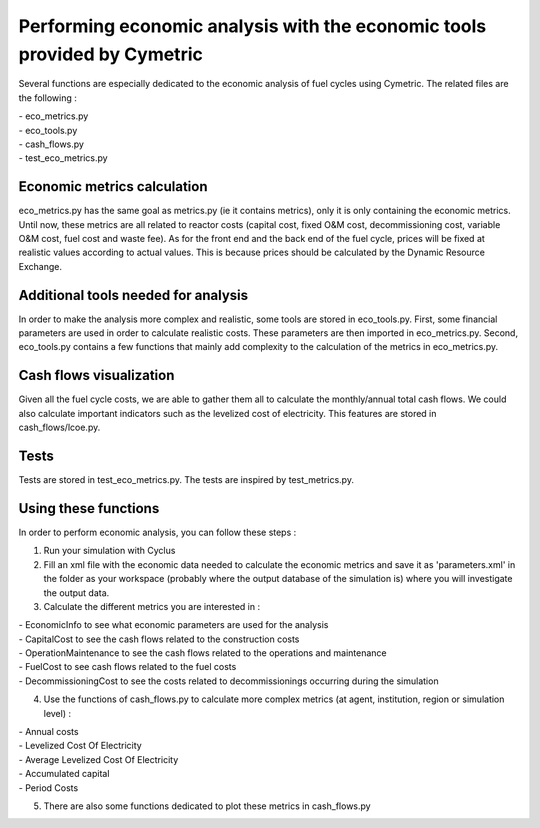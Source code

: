 Performing economic analysis with the economic tools provided by Cymetric
=========================================================================


Several functions are especially dedicated to the economic analysis of fuel cycles using Cymetric. The related files are the following :

| - eco_metrics.py
| - eco_tools.py
| - cash_flows.py
| - test_eco_metrics.py

Economic metrics calculation
----------------------------
eco_metrics.py has the same goal as metrics.py (ie it contains metrics), only it is only containing the economic metrics.
Until now, these metrics are all related to reactor costs (capital cost, fixed O&M cost, decommissioning cost, variable O&M cost, fuel cost and waste fee). As for the front end and the back end of the fuel cycle, prices will be fixed at realistic values according to actual values. This is because prices should be  calculated by the Dynamic Resource Exchange.

Additional tools needed for analysis
------------------------------------
In order to make the analysis more complex and realistic, some tools are stored in eco_tools.py.
First, some financial parameters are used in order to calculate realistic costs. These parameters are then imported in eco_metrics.py.
Second, eco_tools.py contains a few functions that mainly add complexity to the calculation of the metrics in eco_metrics.py.

Cash flows visualization
------------------------
Given all the fuel cycle costs, we are able to gather them all to calculate the monthly/annual total cash flows. We could also calculate important indicators such as the levelized cost of electricity. This features are stored in cash_flows/lcoe.py. 

Tests
-----
Tests are stored in test_eco_metrics.py. The tests are inspired by test_metrics.py.

Using these functions
---------------------

In order to perform economic analysis, you can follow these steps :

1) Run your simulation with Cyclus

2) Fill an xml file with the economic data needed to calculate the economic metrics and save it as 'parameters.xml' in the folder as your workspace (probably where the output database of the simulation is) where you will investigate the output data.

3) Calculate the different metrics you are interested in :

| - EconomicInfo to see what economic parameters are used for the analysis
| - CapitalCost to see the cash flows related to the construction costs
| - OperationMaintenance to see the cash flows related to the operations and maintenance
| - FuelCost to see cash flows related to the fuel costs
| - DecommissioningCost to see the costs related to decommissionings occurring during the simulation

4) Use the functions of cash_flows.py to calculate more complex metrics (at agent, institution, region or simulation level) :

| - Annual costs
| - Levelized Cost Of Electricity
| - Average Levelized Cost Of Electricity
| - Accumulated capital
| - Period Costs

5) There are also some functions dedicated to plot these metrics in cash_flows.py

